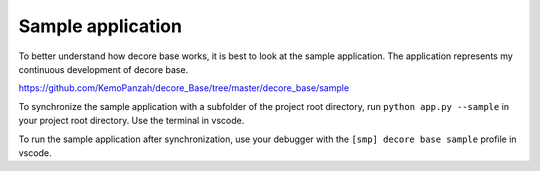 Sample application
------------------
To better understand how decore base works, it is best to look at the sample application. The application represents my continuous development of decore base.

https://github.com/KemoPanzah/decore_Base/tree/master/decore_base/sample

To synchronize the sample application with a subfolder of the project root directory, run ``python app.py --sample`` in your project root directory. Use the terminal in vscode.

To run the sample application after synchronization, use your debugger with the ``[smp] decore base sample`` profile in vscode.

